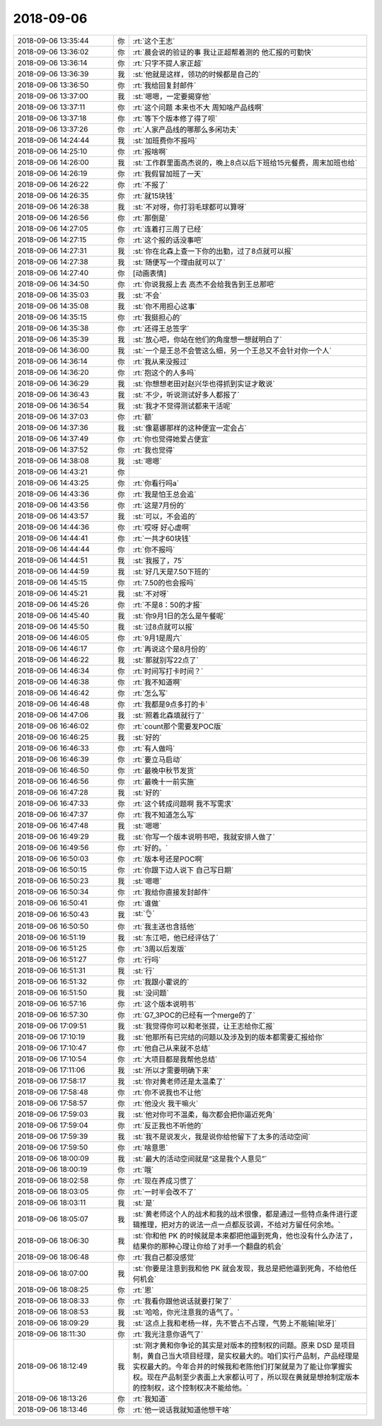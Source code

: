 2018-09-06
-------------

.. list-table::
   :widths: 25, 1, 60

   * - 2018-09-06 13:35:44
     - 你
     - :rt:`这个王志`
   * - 2018-09-06 13:36:02
     - 你
     - :rt:`晨会说的验证的事 我让正超帮着测的 他汇报的可勤快`
   * - 2018-09-06 13:36:14
     - 你
     - :rt:`只字不提人家正超`
   * - 2018-09-06 13:36:39
     - 我
     - :st:`他就是这样，领功的时候都是自己的`
   * - 2018-09-06 13:36:50
     - 你
     - :rt:`我给回复封邮件`
   * - 2018-09-06 13:37:00
     - 我
     - :st:`嗯嗯，一定要揭穿他`
   * - 2018-09-06 13:37:11
     - 你
     - :rt:`这个问题 本来也不大 周知啥产品线啊`
   * - 2018-09-06 13:37:18
     - 你
     - :rt:`等下个版本修了得了呗`
   * - 2018-09-06 13:37:26
     - 你
     - :rt:`人家产品线的哪那么多闲功夫`
   * - 2018-09-06 14:24:44
     - 我
     - :st:`加班费你不报吗`
   * - 2018-09-06 14:25:10
     - 你
     - :rt:`报啥啊`
   * - 2018-09-06 14:26:00
     - 我
     - :st:`工作群里面高杰说的，晚上8点以后下班给15元餐费，周末加班也给`
   * - 2018-09-06 14:26:19
     - 你
     - :rt:`我假冒加班了一天`
   * - 2018-09-06 14:26:22
     - 你
     - :rt:`不报了`
   * - 2018-09-06 14:26:35
     - 你
     - :rt:`就15块钱`
   * - 2018-09-06 14:26:38
     - 我
     - :st:`不对呀，你打羽毛球都可以算呀`
   * - 2018-09-06 14:26:56
     - 你
     - :rt:`那倒是`
   * - 2018-09-06 14:27:05
     - 你
     - :rt:`连着打三周了已经`
   * - 2018-09-06 14:27:15
     - 你
     - :rt:`这个报的话没事吧`
   * - 2018-09-06 14:27:31
     - 我
     - :st:`你在北森上查一下你的出勤，过了8点就可以报`
   * - 2018-09-06 14:27:38
     - 我
     - :st:`随便写一个理由就可以了`
   * - 2018-09-06 14:27:40
     - 你
     - [动画表情]
   * - 2018-09-06 14:34:50
     - 你
     - :rt:`你说我报上去 高杰不会给我告到王总那吧`
   * - 2018-09-06 14:35:03
     - 我
     - :st:`不会`
   * - 2018-09-06 14:35:08
     - 我
     - :st:`你不用担心这事`
   * - 2018-09-06 14:35:15
     - 你
     - :rt:`我挺担心的`
   * - 2018-09-06 14:35:38
     - 你
     - :rt:`还得王总签字`
   * - 2018-09-06 14:35:39
     - 我
     - :st:`放心吧，你站在他们的角度想一想就明白了`
   * - 2018-09-06 14:36:00
     - 我
     - :st:`一个是王总不会管这么细，另一个王总又不会针对你一个人`
   * - 2018-09-06 14:36:14
     - 你
     - :rt:`我从来没报过`
   * - 2018-09-06 14:36:20
     - 你
     - :rt:`抱这个的人多吗`
   * - 2018-09-06 14:36:29
     - 我
     - :st:`你想想老田对赵兴华也得抓到实证才敢说`
   * - 2018-09-06 14:36:43
     - 我
     - :st:`不少，听说测试好多人都报了`
   * - 2018-09-06 14:36:54
     - 我
     - :st:`我才不觉得测试都来干活呢`
   * - 2018-09-06 14:37:03
     - 你
     - :rt:`额`
   * - 2018-09-06 14:37:36
     - 我
     - :st:`像葛娜那样的这种便宜一定会占`
   * - 2018-09-06 14:37:49
     - 你
     - :rt:`你也觉得她爱占便宜`
   * - 2018-09-06 14:37:52
     - 你
     - :rt:`我也觉得`
   * - 2018-09-06 14:38:08
     - 我
     - :st:`嗯嗯`
   * - 2018-09-06 14:43:21
     - 你
     - .. image:: /images/298171.jpg
          :width: 100px
   * - 2018-09-06 14:43:25
     - 你
     - :rt:`你看行吗a`
   * - 2018-09-06 14:43:36
     - 你
     - :rt:`我是怕王总会追`
   * - 2018-09-06 14:43:56
     - 你
     - :rt:`这是7月份的`
   * - 2018-09-06 14:43:57
     - 我
     - :st:`可以，不会追的`
   * - 2018-09-06 14:44:36
     - 你
     - :rt:`哎呀 好心虚啊`
   * - 2018-09-06 14:44:41
     - 你
     - :rt:`一共才60块钱`
   * - 2018-09-06 14:44:44
     - 你
     - :rt:`你不报吗`
   * - 2018-09-06 14:44:51
     - 我
     - :st:`我报了，75`
   * - 2018-09-06 14:44:59
     - 我
     - :st:`好几天是7.50下班的`
   * - 2018-09-06 14:45:15
     - 你
     - :rt:`7.50的也会报吗`
   * - 2018-09-06 14:45:21
     - 我
     - :st:`不对呀`
   * - 2018-09-06 14:45:26
     - 你
     - :rt:`不是8：50的才报`
   * - 2018-09-06 14:45:40
     - 我
     - :st:`你9月1日的怎么是午餐呢`
   * - 2018-09-06 14:45:50
     - 我
     - :st:`过8点就可以报`
   * - 2018-09-06 14:46:05
     - 你
     - :rt:`9月1是周六`
   * - 2018-09-06 14:46:17
     - 你
     - :rt:`再说这个是8月份的`
   * - 2018-09-06 14:46:22
     - 我
     - :st:`那就别写22点了`
   * - 2018-09-06 14:46:34
     - 你
     - :rt:`时间写打卡时间？`
   * - 2018-09-06 14:46:38
     - 你
     - :rt:`我不知道啊`
   * - 2018-09-06 14:46:42
     - 你
     - :rt:`怎么写`
   * - 2018-09-06 14:46:48
     - 你
     - :rt:`我都是9点多打的卡`
   * - 2018-09-06 14:47:06
     - 我
     - :st:`照着北森填就行了`
   * - 2018-09-06 16:46:02
     - 你
     - :rt:`count那个需要发POC版`
   * - 2018-09-06 16:46:25
     - 我
     - :st:`好的`
   * - 2018-09-06 16:46:33
     - 你
     - :rt:`有人做吗`
   * - 2018-09-06 16:46:39
     - 你
     - :rt:`要立马启动`
   * - 2018-09-06 16:46:50
     - 你
     - :rt:`最晚中秋节发货`
   * - 2018-09-06 16:46:56
     - 你
     - :rt:`最晚十一前实施`
   * - 2018-09-06 16:47:28
     - 我
     - :st:`好的`
   * - 2018-09-06 16:47:33
     - 你
     - :rt:`这个转成问题啊 我不写需求`
   * - 2018-09-06 16:47:37
     - 你
     - :rt:`我不知道怎么写`
   * - 2018-09-06 16:47:48
     - 我
     - :st:`嗯嗯`
   * - 2018-09-06 16:49:29
     - 我
     - :st:`你写一个版本说明书吧，我就安排人做了`
   * - 2018-09-06 16:49:56
     - 你
     - :rt:`好的。`
   * - 2018-09-06 16:50:03
     - 你
     - :rt:`版本号还是POC啊`
   * - 2018-09-06 16:50:15
     - 你
     - :rt:`你跟下边人说下 自己写日期`
   * - 2018-09-06 16:50:23
     - 我
     - :st:`嗯嗯`
   * - 2018-09-06 16:50:34
     - 你
     - :rt:`我给你直接发封邮件`
   * - 2018-09-06 16:50:41
     - 你
     - :rt:`谁做`
   * - 2018-09-06 16:50:43
     - 我
     - :st:`👌`
   * - 2018-09-06 16:50:50
     - 你
     - :rt:`我主送也含括他`
   * - 2018-09-06 16:51:19
     - 我
     - :st:`东江吧，他已经评估了`
   * - 2018-09-06 16:51:25
     - 你
     - :rt:`3周以后发版`
   * - 2018-09-06 16:51:27
     - 你
     - :rt:`行吗`
   * - 2018-09-06 16:51:31
     - 我
     - :st:`行`
   * - 2018-09-06 16:51:32
     - 你
     - :rt:`我跟小霍说的`
   * - 2018-09-06 16:51:50
     - 我
     - :st:`没问题`
   * - 2018-09-06 16:57:16
     - 你
     - :rt:`这个版本说明书`
   * - 2018-09-06 16:57:30
     - 你
     - :rt:`G7_3POC的已经有一个merge的了`
   * - 2018-09-06 17:09:51
     - 我
     - :st:`我觉得你可以和老张提，让王志给你汇报`
   * - 2018-09-06 17:10:19
     - 我
     - :st:`他那所有已完结的问题以及涉及到的版本都需要汇报给你`
   * - 2018-09-06 17:10:47
     - 你
     - :rt:`他自己从来就不总结`
   * - 2018-09-06 17:10:54
     - 你
     - :rt:`大项目都是我帮他总结`
   * - 2018-09-06 17:11:06
     - 我
     - :st:`所以才需要明确下来`
   * - 2018-09-06 17:58:17
     - 我
     - :st:`你对黄老师还是太温柔了`
   * - 2018-09-06 17:58:48
     - 你
     - :rt:`你不说我也不让他`
   * - 2018-09-06 17:58:57
     - 你
     - :rt:`他没火 我干嘛火`
   * - 2018-09-06 17:59:03
     - 我
     - :st:`他对你可不温柔，每次都会把你逼近死角`
   * - 2018-09-06 17:59:04
     - 你
     - :rt:`反正我也不听他的`
   * - 2018-09-06 17:59:39
     - 我
     - :st:`我不是说发火，我是说你给他留下了太多的活动空间`
   * - 2018-09-06 17:59:50
     - 你
     - :rt:`啥意思`
   * - 2018-09-06 18:00:09
     - 我
     - :st:`最大的活动空间就是“这是我个人意见”`
   * - 2018-09-06 18:00:19
     - 你
     - :rt:`哦`
   * - 2018-09-06 18:02:58
     - 你
     - :rt:`现在养成习惯了`
   * - 2018-09-06 18:03:05
     - 你
     - :rt:`一时半会改不了`
   * - 2018-09-06 18:03:11
     - 我
     - :st:`是`
   * - 2018-09-06 18:05:07
     - 我
     - :st:`黄老师这个人的战术和我的战术很像，都是通过一些特点条件进行逻辑推理，把对方的说法一点一点都反驳调，不给对方留任何余地。`
   * - 2018-09-06 18:06:30
     - 我
     - :st:`你和他 PK 的时候就是本来都把他逼到死角，他也没有什么办法了，结果你的那种心理让你给了对手一个翻盘的机会`
   * - 2018-09-06 18:06:48
     - 你
     - :rt:`我自己都没感觉`
   * - 2018-09-06 18:07:00
     - 我
     - :st:`你要是注意到我和他 PK 就会发现，我总是把他逼到死角，不给他任何机会`
   * - 2018-09-06 18:08:25
     - 你
     - :rt:`恩`
   * - 2018-09-06 18:08:33
     - 你
     - :rt:`我看你跟他说话就要打架了`
   * - 2018-09-06 18:08:53
     - 我
     - :st:`哈哈，你光注意我的语气了。`
   * - 2018-09-06 18:09:29
     - 我
     - :st:`这点上我和老杨一样，先不管占不占理，气势上不能输[呲牙]`
   * - 2018-09-06 18:11:30
     - 你
     - :rt:`我光注意你语气了`
   * - 2018-09-06 18:12:49
     - 我
     - :st:`刚才黄和你争论的其实是对版本的控制权的问题。原来 DSD 是项目制，黄自己当大项目经理，是实权最大的。咱们实行产品制，产品经理是实权最大的。今年合并的时候我和老陈他们打架就是为了能让你掌握实权。现在产品制至少表面上大家都认可了，所以现在黄就是想抢制定版本的控制权，这个控制权决不能给他。`
   * - 2018-09-06 18:13:26
     - 你
     - :rt:`我知道`
   * - 2018-09-06 18:13:46
     - 你
     - :rt:`他一说话我就知道他想干啥`